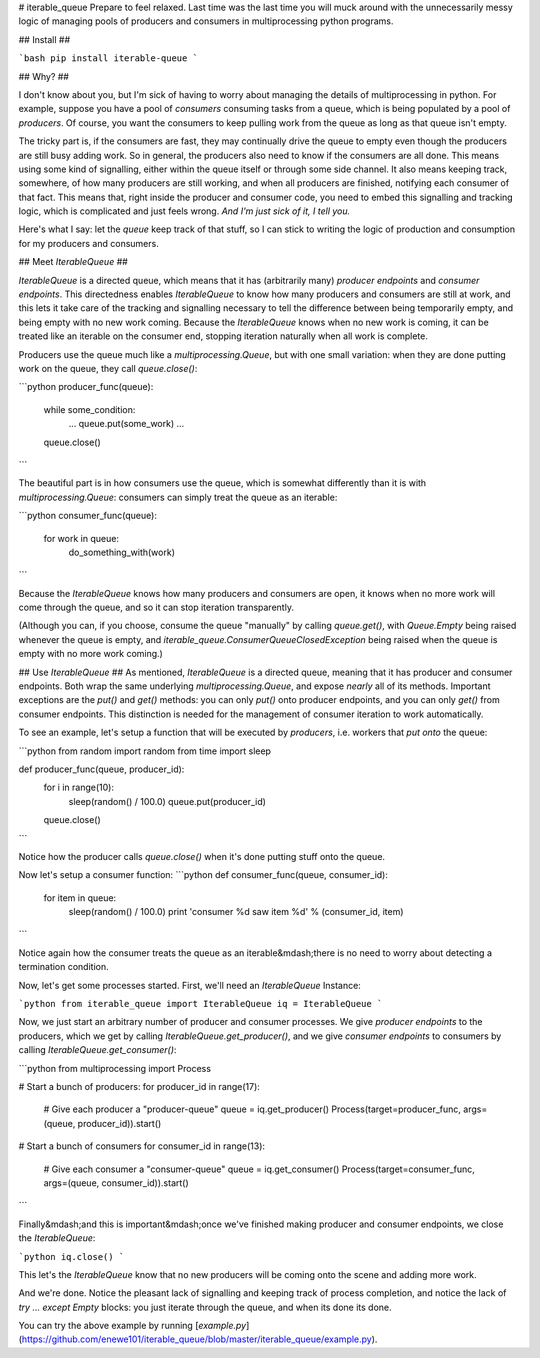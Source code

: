 # iterable\_queue
Prepare to feel relaxed.  Last time was the last time you will muck around 
with the unnecessarily messy logic of managing pools of producers and 
consumers in multiprocessing python programs.

## Install ##

```bash
pip install iterable-queue
```

## Why? ##

I don't know about you, but I'm sick of having to worry about managing the
details of multiprocessing in python.  For example, suppose you have a 
pool of *consumers* consuming tasks from a queue, which is being populated
by a pool of *producers*.  Of course, you want the consumers to keep 
pulling work from the queue as long as that queue isn't empty.

The tricky part is, if the consumers are fast, they may continually drive
the queue to empty even though the producers are still busy adding work.  So 
in general, the producers also need to know if the consumers are all 
done.  This means using some kind of signalling, either within the 
queue itself or through some side channel.  It also means keeping track, 
somewhere,
of how many producers are still working, and when all producers are 
finished, notifying each consumer of that fact.
This means that, right inside the
producer and consumer code, you need to embed this signalling and tracking
logic, which is complicated and just feels wrong.  
*And I'm just sick of it, I tell you.*

Here's what I say: let the *queue* keep track of that stuff, so I can 
stick to writing the logic of production and consumption for
my producers and consumers.

## Meet `IterableQueue` ##

`IterableQueue` is a directed queue, which means that it has 
(arbitrarily many) *producer endpoints* and *consumer endpoints*.  This
directedness enables `IterableQueue` to know how many producers and 
consumers are still at work, and this lets it take care of the tracking
and signalling necessary to tell the difference between being 
temporarily empty, and being empty with no new work coming.  Because the
`IterableQueue` knows when no new work is coming, it can be treated like
an iterable on the consumer end, stopping iteration naturally when all work 
is complete.

Producers use the queue much like a `multiprocessing.Queue`, but with one
small variation: when they are done putting work on the queue, they call
`queue.close()`:

```python
producer_func(queue):
	while some_condition:
		...
		queue.put(some_work)
		...
	queue.close()
```

The beautiful part is in how consumers use the queue, which is somewhat
differently than it is with `multiprocessing.Queue`: 
consumers can simply treat the queue as an iterable:

```python
consumer_func(queue):
	for work in queue:
		do_something_with(work)
```

Because the `IterableQueue` knows how many producers and consumers are open,
it knows when no more work will come through the queue, and so it can
stop iteration transparently.

(Although you can, if you choose, consume the queue "manually" by calling 
`queue.get()`, with `Queue.Empty` being raised whenever the queue is empty, and `iterable_queue.ConsumerQueueClosedException` being raised when the queue is empty with no more work coming.)

## Use `IterableQueue` ##
As mentioned, `IterableQueue` is a directed queue, meaning that it has 
producer and consumer endpoints.  Both wrap the same underlying 
`multiprocessing.Queue`, and expose *nearly* all of its methods.
Important exceptions are the `put()` and `get()` methods: you can only
`put()` onto producer endpoints, and you can only `get()` from consumer 
endpoints.  This distinction is needed for the management of consumer 
iteration to work automatically.

To see an example, let's setup a function that will be executed by 
*producers*, i.e. workers that *put onto* the queue:

```python
from random import random
from time import sleep

def producer_func(queue, producer_id):
	for i in range(10):
		sleep(random() / 100.0)
		queue.put(producer_id)
	queue.close()
```

Notice how the producer calls `queue.close()` when it's done putting
stuff onto the queue.

Now let's setup a consumer function:
```python
def consumer_func(queue, consumer_id):
	for item in queue:
		sleep(random() / 100.0)
		print 'consumer %d saw item %d' % (consumer_id, item)
```

Notice again how the consumer treats the queue as an iterable&mdash;there 
is no need to worry about detecting a termination condition.

Now, let's get some processes started.  First, we'll need an `IterableQueue`
Instance:

```python
from iterable_queue import IterableQueue
iq = IterableQueue
```

Now, we just start an arbitrary number of producer and consumer 
processes.  We give *producer endpoints* to the producers, which we get
by calling `IterableQueue.get_producer()`, and we give *consumer endpoints*
to consumers by calling `IterableQueue.get_consumer()`:

```python
from multiprocessing import Process

# Start a bunch of producers:
for producer_id in range(17):
	
	# Give each producer a "producer-queue"
	queue = iq.get_producer()
	Process(target=producer_func, args=(queue, producer_id)).start()

# Start a bunch of consumers
for consumer_id in range(13):

	# Give each consumer a "consumer-queue"
	queue = iq.get_consumer()
	Process(target=consumer_func, args=(queue, consumer_id)).start()
```

Finally&mdash;and this is important&mdash;once we've finished making 
producer and consumer endpoints, we close the `IterableQueue`:  

```python
iq.close()
```

This let's the `IterableQueue` know that no new producers will be coming 
onto the scene and adding more work.

And we're done.  Notice the pleasant lack of signalling and keeping track 
of process completion, and notice the lack of `try ... except Empty` 
blocks: you just iterate through the queue, and when its done its done.

You can try the above example by running [`example.py`](https://github.com/enewe101/iterable_queue/blob/master/iterable_queue/example.py).





